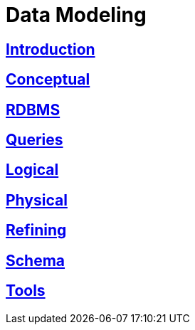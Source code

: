 = Data Modeling

:toc:
== link:intro[Introduction]
== link:data_modeling_conceptual.html[Conceptual]
== link:data_modeling_rdbms.html[RDBMS]
== link:data_modeling_queries.html[Queries]
== link:data_modeling_logical.html[Logical]
== link:data_modeling_physical.html[Physical]
== link:data_modeling_refining.html[Refining]
== link:data_modeling_schema.html[Schema] 
== link:data_modeling_tools.html[Tools]
